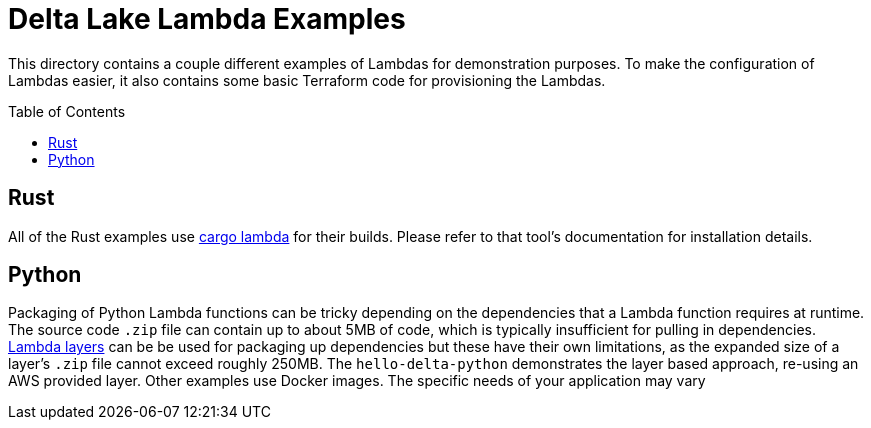 ifdef::env-github[]
:tip-caption: :bulb:
:note-caption: :information_source:
:important-caption: :heavy_exclamation_mark:
:caution-caption: :fire:
:warning-caption: :warning:
endif::[]
:toc: macro

= Delta Lake Lambda Examples

This directory contains a couple different examples of Lambdas for
demonstration purposes. To make the configuration of Lambdas easier, it also
contains some basic Terraform code for provisioning the Lambdas.


toc::[]

== Rust

All of the Rust examples use link:https://www.cargo-lambda.info/[cargo lambda]
for their builds. Please refer to that tool's documentation for installation
details.

== Python

Packaging of Python Lambda functions can be tricky depending on the
dependencies that a Lambda function requires at runtime. The source code `.zip`
file can contain up to about 5MB of code, which is typically insufficient for
pulling in dependencies.
link:https://docs.aws.amazon.com/lambda/latest/dg/packaging-layers.html[Lambda
layers] can be be used for packaging up dependencies but these have their own
limitations, as the expanded size of a layer's `.zip` file cannot exceed
roughly 250MB. The `hello-delta-python` demonstrates the layer based approach,
re-using an AWS provided layer. Other examples use Docker images. The specific
needs of your application may vary
